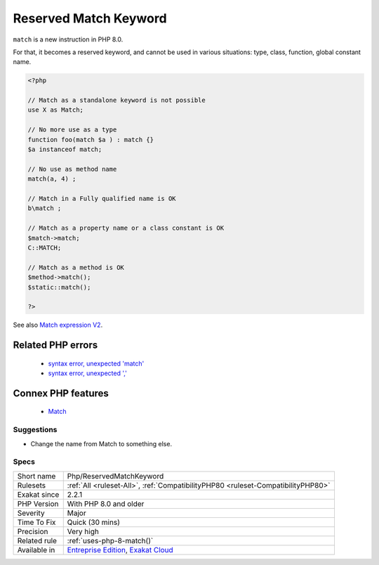 .. _php-reservedmatchkeyword:


.. _reserved-match-keyword:

Reserved Match Keyword
++++++++++++++++++++++

.. meta::
	:description:
		Reserved Match Keyword: ``match`` is a new instruction in PHP 8.
	:twitter:card: summary_large_image
	:twitter:site: @exakat
	:twitter:title: Reserved Match Keyword
	:twitter:description: Reserved Match Keyword: ``match`` is a new instruction in PHP 8
	:twitter:creator: @exakat
	:twitter:image:src: https://www.exakat.io/wp-content/uploads/2020/06/logo-exakat.png
	:og:image: https://www.exakat.io/wp-content/uploads/2020/06/logo-exakat.png
	:og:title: Reserved Match Keyword
	:og:type: article
	:og:description: ``match`` is a new instruction in PHP 8
	:og:url: https://exakat.readthedocs.io/en/latest/Reference/Rules/Reserved Match Keyword.html
	:og:locale: en

.. raw:: html


	<script type="application/ld+json">{"@context":"https:\/\/schema.org","@graph":[{"@type":"WebPage","@id":"https:\/\/php-tips.readthedocs.io\/en\/latest\/Reference\/Rules\/Php\/ReservedMatchKeyword.html","url":"https:\/\/php-tips.readthedocs.io\/en\/latest\/Reference\/Rules\/Php\/ReservedMatchKeyword.html","name":"Reserved Match Keyword","isPartOf":{"@id":"https:\/\/www.exakat.io\/"},"datePublished":"Wed, 05 Mar 2025 15:10:46 +0000","dateModified":"Wed, 05 Mar 2025 15:10:46 +0000","description":"``match`` is a new instruction in PHP 8","inLanguage":"en-US","potentialAction":[{"@type":"ReadAction","target":["https:\/\/exakat.readthedocs.io\/en\/latest\/Reserved Match Keyword.html"]}]},{"@type":"WebSite","@id":"https:\/\/www.exakat.io\/","url":"https:\/\/www.exakat.io\/","name":"Exakat","description":"Smart PHP static analysis","inLanguage":"en-US"}]}</script>

``match`` is a new instruction in PHP 8.0. 

For that, it becomes a reserved keyword, and cannot be used in various situations: type, class, function, global constant name.

.. code-block:: php
   
   <?php
   
   // Match as a standalone keyword is not possible
   use X as Match;
   
   // No more use as a type
   function foo(match $a ) : match {}
   $a instanceof match; 
   
   // No use as method name
   match(a, 4) ;
   
   // Match in a Fully qualified name is OK
   b\match ;
   
   // Match as a property name or a class constant is OK
   $match->match;
   C::MATCH;
   
   // Match as a method is OK
   $method->match();
   $static::match();
   
   ?>

See also `Match expression V2 <https://wiki.php.net/rfc/match_expression_v2>`_.

Related PHP errors 
-------------------

  + `syntax error, unexpected 'match' <https://php-errors.readthedocs.io/en/latest/messages/syntax-error%2C-unexpected-token-%22match%22.html>`_
  + `syntax error, unexpected ',' <https://php-errors.readthedocs.io/en/latest/messages/syntax-error%2C-unexpected-%27%2C%27.html>`_



Connex PHP features
-------------------

  + `Match <https://php-dictionary.readthedocs.io/en/latest/dictionary/match.ini.html>`_


Suggestions
___________

* Change the name from Match to something else.




Specs
_____

+--------------+-------------------------------------------------------------------------------------------------------------------------+
| Short name   | Php/ReservedMatchKeyword                                                                                                |
+--------------+-------------------------------------------------------------------------------------------------------------------------+
| Rulesets     | :ref:`All <ruleset-All>`, :ref:`CompatibilityPHP80 <ruleset-CompatibilityPHP80>`                                        |
+--------------+-------------------------------------------------------------------------------------------------------------------------+
| Exakat since | 2.2.1                                                                                                                   |
+--------------+-------------------------------------------------------------------------------------------------------------------------+
| PHP Version  | With PHP 8.0 and older                                                                                                  |
+--------------+-------------------------------------------------------------------------------------------------------------------------+
| Severity     | Major                                                                                                                   |
+--------------+-------------------------------------------------------------------------------------------------------------------------+
| Time To Fix  | Quick (30 mins)                                                                                                         |
+--------------+-------------------------------------------------------------------------------------------------------------------------+
| Precision    | Very high                                                                                                               |
+--------------+-------------------------------------------------------------------------------------------------------------------------+
| Related rule | :ref:`uses-php-8-match()`                                                                                               |
+--------------+-------------------------------------------------------------------------------------------------------------------------+
| Available in | `Entreprise Edition <https://www.exakat.io/entreprise-edition>`_, `Exakat Cloud <https://www.exakat.io/exakat-cloud/>`_ |
+--------------+-------------------------------------------------------------------------------------------------------------------------+


